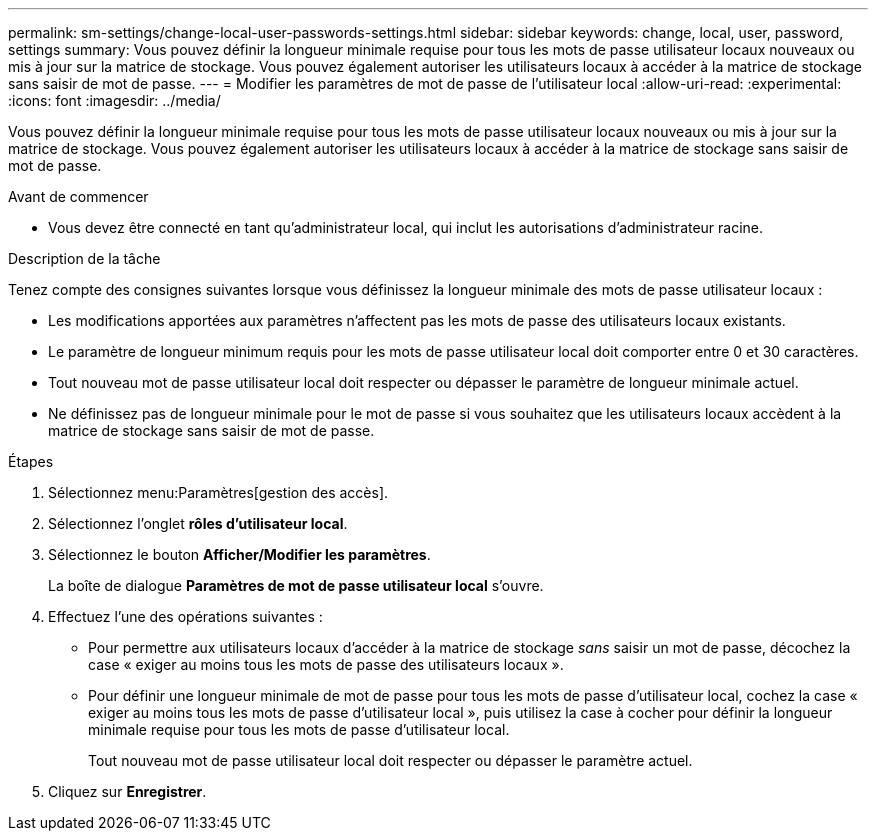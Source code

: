 ---
permalink: sm-settings/change-local-user-passwords-settings.html 
sidebar: sidebar 
keywords: change, local, user, password, settings 
summary: Vous pouvez définir la longueur minimale requise pour tous les mots de passe utilisateur locaux nouveaux ou mis à jour sur la matrice de stockage. Vous pouvez également autoriser les utilisateurs locaux à accéder à la matrice de stockage sans saisir de mot de passe. 
---
= Modifier les paramètres de mot de passe de l'utilisateur local
:allow-uri-read: 
:experimental: 
:icons: font
:imagesdir: ../media/


[role="lead"]
Vous pouvez définir la longueur minimale requise pour tous les mots de passe utilisateur locaux nouveaux ou mis à jour sur la matrice de stockage. Vous pouvez également autoriser les utilisateurs locaux à accéder à la matrice de stockage sans saisir de mot de passe.

.Avant de commencer
* Vous devez être connecté en tant qu'administrateur local, qui inclut les autorisations d'administrateur racine.


.Description de la tâche
Tenez compte des consignes suivantes lorsque vous définissez la longueur minimale des mots de passe utilisateur locaux :

* Les modifications apportées aux paramètres n'affectent pas les mots de passe des utilisateurs locaux existants.
* Le paramètre de longueur minimum requis pour les mots de passe utilisateur local doit comporter entre 0 et 30 caractères.
* Tout nouveau mot de passe utilisateur local doit respecter ou dépasser le paramètre de longueur minimale actuel.
* Ne définissez pas de longueur minimale pour le mot de passe si vous souhaitez que les utilisateurs locaux accèdent à la matrice de stockage sans saisir de mot de passe.


.Étapes
. Sélectionnez menu:Paramètres[gestion des accès].
. Sélectionnez l'onglet *rôles d'utilisateur local*.
. Sélectionnez le bouton *Afficher/Modifier les paramètres*.
+
La boîte de dialogue *Paramètres de mot de passe utilisateur local* s'ouvre.

. Effectuez l'une des opérations suivantes :
+
** Pour permettre aux utilisateurs locaux d'accéder à la matrice de stockage _sans_ saisir un mot de passe, décochez la case « exiger au moins tous les mots de passe des utilisateurs locaux ».
** Pour définir une longueur minimale de mot de passe pour tous les mots de passe d'utilisateur local, cochez la case « exiger au moins tous les mots de passe d'utilisateur local », puis utilisez la case à cocher pour définir la longueur minimale requise pour tous les mots de passe d'utilisateur local.
+
Tout nouveau mot de passe utilisateur local doit respecter ou dépasser le paramètre actuel.



. Cliquez sur *Enregistrer*.

